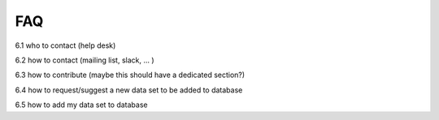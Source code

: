 







FAQ
===

6.1 who to contact (help desk)

6.2 how to contact (mailing list, slack, ... )

6.3 how to contribute (maybe this should have a dedicated section?)

6.4 how to request/suggest a new data set to be added to database

6.5 how to add my data set to database
